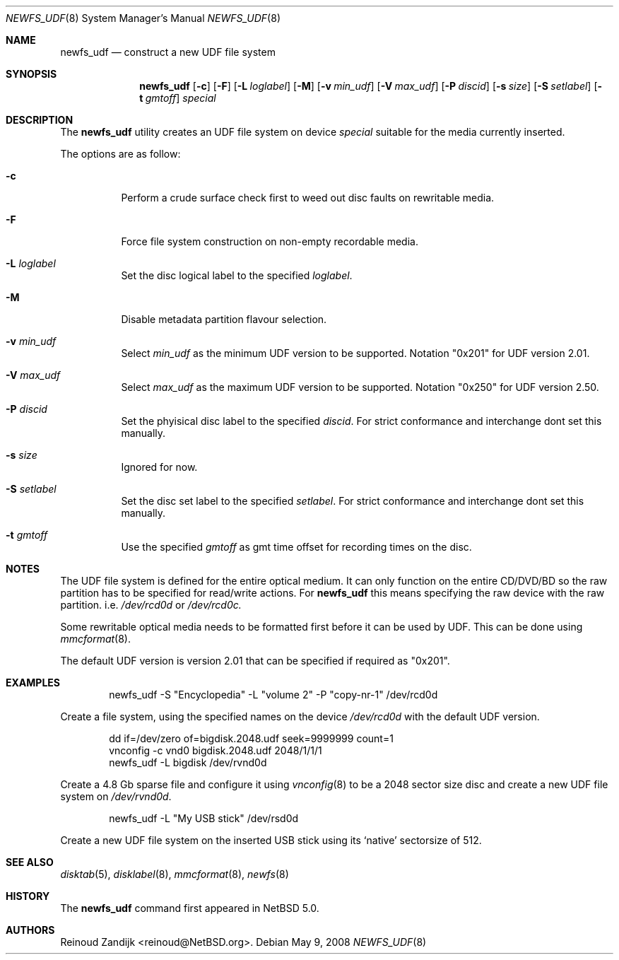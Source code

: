 .\" $NetBSD: newfs_udf.8,v 1.1.2.2 2008/05/18 12:30:54 yamt Exp $
.\"
.\" Copyright (c) 2008 Reinoud Zandijk
.\" All rights reserved.
.\"
.\" Redistribution and use in source and binary forms, with or without
.\" modification, are permitted provided that the following conditions
.\" are met:
.\" 1. Redistributions of source code must retain the above copyright
.\"    notice, this list of conditions and the following disclaimer.
.\" 2. Redistributions in binary form must reproduce the above copyright
.\"    notice, this list of conditions and the following disclaimer in
.\"    the documentation and/or other materials provided with the
.\"    distribution.
.\"
.\" THIS SOFTWARE IS PROVIDED BY THE AUTHOR(S) ``AS IS'' AND ANY EXPRESS
.\" OR IMPLIED WARRANTIES, INCLUDING, BUT NOT LIMITED TO, THE IMPLIED
.\" WARRANTIES OF MERCHANTABILITY AND FITNESS FOR A PARTICULAR PURPOSE
.\" ARE DISCLAIMED.  IN NO EVENT SHALL THE AUTHOR(S) BE LIABLE FOR ANY
.\" DIRECT, INDIRECT, INCIDENTAL, SPECIAL, EXEMPLARY, OR CONSEQUENTIAL
.\" DAMAGES (INCLUDING, BUT NOT LIMITED TO, PROCUREMENT OF SUBSTITUTE
.\" GOODS OR SERVICES; LOSS OF USE, DATA, OR PROFITS; OR BUSINESS
.\" INTERRUPTION) HOWEVER CAUSED AND ON ANY THEORY OF LIABILITY, WHETHER
.\" IN CONTRACT, STRICT LIABILITY, OR TORT (INCLUDING NEGLIGENCE OR
.\" OTHERWISE) ARISING IN ANY WAY OUT OF THE USE OF THIS SOFTWARE, EVEN
.\" IF ADVISED OF THE POSSIBILITY OF SUCH DAMAGE.
.\"
.\"
.Dd May 9, 2008
.Dt NEWFS_UDF 8
.Os
.Sh NAME
.Nm newfs_udf
.Nd construct a new UDF file system
.Sh SYNOPSIS
.Nm
.Op Fl c
.Op Fl F
.Op Fl L Ar loglabel
.Op Fl M
.Op Fl v Ar min_udf
.Op Fl V Ar max_udf
.Op Fl P Ar discid
.Op Fl s Ar size
.Op Fl S Ar setlabel
.Op Fl t Ar gmtoff
.Ar special
.Sh DESCRIPTION
The
.Nm
utility creates an UDF file system on device 
.Ar special 
suitable for the media currently inserted.
.Pp
The options are as follow:
.Bl -tag -width indent
.It Fl c
Perform a crude surface check first to weed out disc faults on rewritable
media.
.It Fl F
Force file system construction on non-empty recordable media.
.It Fl L Ar loglabel
Set the disc logical label to the specified
.Ar loglabel .
.It Fl M
Disable metadata partition flavour selection.
.It Fl v Ar min_udf
Select
.Ar min_udf
as the minimum UDF version to be supported. Notation "0x201" for UDF version
2.01.
.It Fl V Ar max_udf
Select
.Ar max_udf
as the maximum UDF version to be supported. Notation "0x250" for UDF version
2.50.
.It Fl P Ar discid
Set the phyisical disc label to the specified
.Ar discid .
For strict conformance and interchange dont set this manually.
.It Fl s Ar size
Ignored for now.
.It Fl S Ar setlabel
Set the disc set label to the specified
.Ar setlabel .
For strict conformance and interchange dont set this manually.
.It Fl t Ar gmtoff
Use the specified
.Ar gmtoff
as gmt time offset for recording times on the disc.
.El
.Sh NOTES
The UDF file system is defined for the entire optical medium. It can only
function on the entire CD/DVD/BD so the raw partition has to be specified for
read/write actions. For
.Nm
this means specifying the raw device with the raw partition. i.e.
.Pa /dev/rcd0d
or
.Pa /dev/rcd0c.
.Pp
Some rewritable optical media needs to be formatted first before it can be
used by UDF. This can be done using
.Xr mmcformat 8 .
.Pp
The default UDF version is version 2.01 that can be specified if required
as "0x201".
.Sh EXAMPLES
.Bd -literal -offset indent
newfs_udf -S "Encyclopedia" -L "volume 2" -P "copy-nr-1" /dev/rcd0d
.Ed
.Pp
Create a file system, using the specified names on the device
.Pa /dev/rcd0d
with the default UDF version.
.Pp
.Bd -literal -offset indent
dd if=/dev/zero of=bigdisk.2048.udf seek=9999999 count=1
vnconfig -c vnd0 bigdisk.2048.udf 2048/1/1/1
newfs_udf -L bigdisk /dev/rvnd0d
.Ed
.Pp
Create a 4.8 Gb sparse file and configure it using
.Xr vnconfig 8
to be a 2048 sector size disc and create a new UDF file system on 
.Pa /dev/rvnd0d .
.Bd -literal -offset indent
newfs_udf -L "My USB stick" /dev/rsd0d
.Ed
.Pp
Create a new UDF file system on the inserted USB stick using its `native'
sectorsize of 512.
.Sh SEE ALSO
.Xr disktab 5 ,
.Xr disklabel 8 ,
.Xr mmcformat 8 ,
.Xr newfs 8
.Sh HISTORY
The
.Nm
command first appeared in
.Nx 5.0 .
.Sh AUTHORS
.An Reinoud Zandijk Aq reinoud@NetBSD.org .
